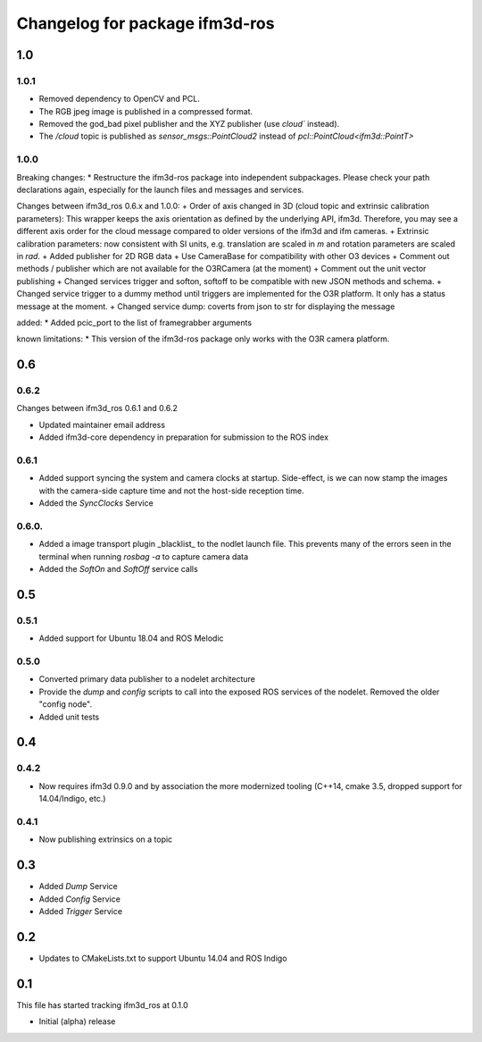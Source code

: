 ^^^^^^^^^^^^^^^^^^^^^^^^^
Changelog for package ifm3d-ros
^^^^^^^^^^^^^^^^^^^^^^^^^

1.0
===

1.0.1 
-----

* Removed dependency to OpenCV and PCL.
* The RGB jpeg image is published in a compressed format.
* Removed the god_bad pixel publisher and the XYZ publisher (use `cloud`` instead).
* The `/cloud` topic is published as `sensor_msgs::PointCloud2` instead of `pcl::PointCloud<ifm3d::PointT>`

1.0.0
------

Breaking changes:
* Restructure the ifm3d-ros package into independent subpackages. Please check your path declarations again, especially for the launch files and messages and services.

Changes between ifm3d_ros 0.6.x and 1.0.0:
+ Order of axis changed in 3D (cloud topic and extrinsic calibration parameters): This wrapper keeps the axis orientation as defined by the underlying API, ifm3d. Therefore, you may see a different axis order for the cloud message compared to older versions of the ifm3d and ifm cameras.
+ Extrinsic calibration parameters: now consistent with SI units, e.g. translation are scaled in `m` and rotation parameters are scaled in `rad`.
+ Added publisher for 2D RGB data
+ Use CameraBase for compatibility with other O3 devices
+ Comment out methods / publisher which are not available for the O3RCamera (at the moment)
+ Comment out the unit vector publishing
+ Changed services trigger and softon, softoff to be compatible with new JSON methods and schema.
+ Changed service trigger to a dummy method until triggers are implemented for the O3R platform. It only has a status message at the moment.
+ Changed service dump: coverts from json to str for displaying the message

added:
* Added pcic_port to the list of framegrabber arguments

known limitations:
* This version of the ifm3d-ros package only works with the O3R camera platform.


0.6
===

0.6.2
-----
Changes between ifm3d_ros 0.6.1 and 0.6.2

* Updated maintainer email address
* Added ifm3d-core dependency in preparation for submission to the ROS index

0.6.1
-----

* Added support syncing the system and camera clocks at startup. Side-effect,
  is we can now stamp the images with the camera-side capture time and not the
  host-side reception time.
* Added the `SyncClocks` Service

0.6.0.
------

* Added a image transport plugin _blacklist_ to the nodlet launch file. This
  prevents many of the errors seen in the terminal when running `rosbag -a` to
  capture camera data
* Added the `SoftOn` and `SoftOff` service calls

0.5
===


0.5.1
-----

* Added support for Ubuntu 18.04 and ROS Melodic

0.5.0
-----

* Converted primary data publisher to a nodelet architecture
* Provide the `dump` and `config` scripts to call into the exposed ROS services
  of the nodelet. Removed the older "config node".
* Added unit tests

0.4
===

0.4.2
-----

* Now requires ifm3d 0.9.0 and by association the more modernized tooling
  (C++14, cmake 3.5, dropped support for 14.04/Indigo, etc.)

0.4.1
-----

* Now publishing extrinsics on a topic

0.3
===

* Added `Dump` Service
* Added `Config` Service
* Added `Trigger` Service

0.2
===

* Updates to CMakeLists.txt to support Ubuntu 14.04 and ROS Indigo

0.1
===

This file has started tracking ifm3d_ros at 0.1.0

* Initial (alpha) release
